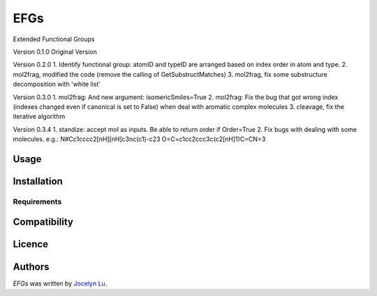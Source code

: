 EFGs
====

.. image:: https://img.shields.io/pypi/v/EFGs.svg
    :target: https://pypi.python.org/pypi/EFGs
    :alt: Latest PyPI version

.. image:: https://travis-ci.org/borntyping/cookiecutter-pypackage-minimal.png
   :target: https://travis-ci.org/borntyping/cookiecutter-pypackage-minimal
   :alt: Latest Travis CI build status

Extended Functional Groups

Version 0.1.0
Original Version


Version 0.2.0
1. Identify functional group: atomID and typeID are arranged based on index order in atom and type.
2. mol2frag, modified the code (remove the calling of GetSubstructMatches)
3. mol2frag, fix some substructure decomposition with 'white list'

Version 0.3.0
1. mol2frag: And new argument: isomericSmiles=True
2. mol2frag: Fix the bug that got wrong index (indexes changed even if canonical is set to False) when deal with aromatic complex molecules 
3. cleavage, fix the iterative algorithm

Version 0.3.4
1. standize: accept mol as inputs. Be able to return order if Order=True
2. Fix bugs with dealing with some molecules.
e.g.:
N#Cc1cccc2[nH][nH]c3nc(c1)-c23
O=C=c1cc2ccc3c(c2[nH]1)C=CN=3

Usage
-----

Installation
------------

Requirements
^^^^^^^^^^^^

Compatibility
-------------

Licence
-------

Authors
-------

`EFGs` was written by `Jocelyn Lu <jl8570@nyu.edu>`_.
